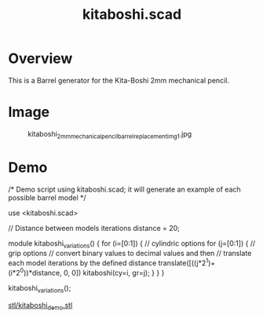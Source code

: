 #+STARTUP: indent content
#+TITLE: kitaboshi.scad
#+DESCRIPTION: Barrel generator for the Kita-Boshi 2mm mechanical pencil
#+LANGUAGE: us-en

* Overview

This is a Barrel generator for the Kita-Boshi 2mm mechanical pencil.

* Image

#+caption: kitaboshi_2mm_mechanical_pencil_barrel_replacement_img1.jpg
[[file:images/kitaboshi_2mm_mechanical_pencil_barrel_replacement_img1.jpg]]

* Demo

#+begin_example scad
  /*
  Demo script using kitaboshi.scad; it will generate an example of each possible barrel model 
  */
  
  use <kitaboshi.scad>
  
  // Distance between models iterations
  distance = 20;
  
  module kitaboshi_variations() {
       for (i=[0:1]) { // cylindric options
            for (j=[0:1]) { // grip options
                 // convert binary values to decimal values and then
                 // translate each model iterations by the defined distance
                 translate([((j*2^1)+(i*2^0))*distance, 0, 0])
                      kitaboshi(cy=i, gr=j);
            }
       }
  }
  
  kitaboshi_variations();
#+end_example

#+caption: kitaboshi_demo.stl
[[file:stl/kitaboshi_demo.stl][stl/kitaboshi_demo.stl]]






